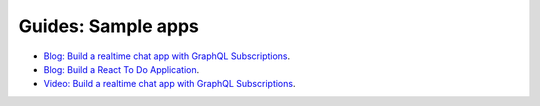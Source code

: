 Guides: Sample apps
===================

.. contents:: Table of contents
  :backlinks: none
  :depth: 1
  :local:

- `Blog: Build a realtime chat app with GraphQL Subscriptions <https://blog.hasura.io/building-a-realtime-chat-app-with-graphql-subscriptions-d68cd33e73f>`__.
- `Blog: Build a React To Do Application <https://hackernoon.com/building-a-react-todo-app-with-hasura-graphql-engine-511b703a7ef>`__.
- `Video: Build a realtime chat app with GraphQL Subscriptions <https://www.youtube.com/watch?v=xNcxdGaUGqI>`__.

